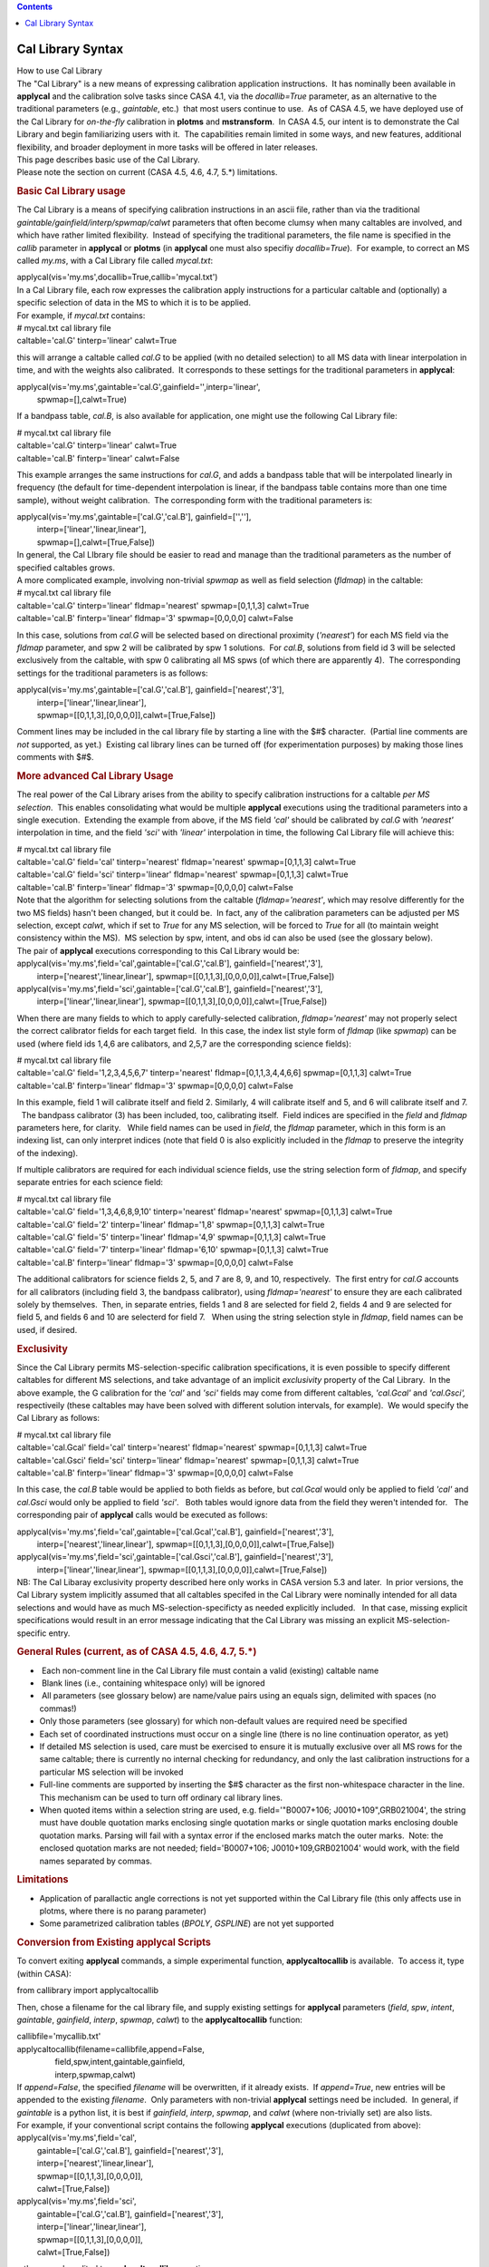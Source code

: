 .. contents::
   :depth: 3
..

.. container::
   :name: viewlet-above-content-title

Cal Library Syntax
==================

.. container::
   :name: viewlet-below-content-title

.. container:: documentDescription description

   How to use Cal Library

.. container:: section
   :name: viewlet-above-content-body

.. container:: section
   :name: content-core

   .. container::
      :name: parent-fieldname-text

      | The "Cal Library" is a new means of expressing calibration
        application instructions.  It has nominally been available in
        **applycal** and the calibration solve tasks since CASA 4.1, via
        the *docallib=True* parameter, as an alternative to the
        traditional parameters (e.g., *gaintable*, etc.)  that most
        users continue to use.  As of CASA 4.5, we have deployed use of
        the Cal Library for *on-the-fly* calibration in **plotms** and
        **mstransform**.  In CASA 4.5, our intent is to demonstrate the
        Cal Library and begin familiarizing users with it.  The
        capabilities remain limited in some ways, and new features,
        additional flexibility, and broader deployment in more tasks
        will be offered in later releases.
      | This page describes basic use of the Cal Library.

      .. container:: alert-box

         Please note the section on current (CASA 4.5, 4.6, 4.7, 5.*)
         limitations.

      .. rubric:: Basic Cal Library usage
         :name: basic-cal-library-usage

      The Cal Library is a means of specifying calibration instructions
      in an ascii file, rather than via the traditional
      *gaintable/gainfield/interp/spwmap/calwt* parameters that often
      become clumsy when many caltables are involved, and which have
      rather limited flexibility.  Instead of specifying the traditional
      parameters, the file name is specified in the *callib* parameter
      in **applycal** or **plotms** (in **applycal** one must also
      specifiy *docallib=True*).  For example, to correct an MS called
      *my.ms*, with a Cal Library file called *mycal.txt*:

      .. container:: casa-input-box

         applycal(vis='my.ms',docallib=True,callib='mycal.txt')

      | In a Cal Library file, each row expresses the calibration apply
        instructions for a particular caltable and (optionally) a
        specific selection of data in the MS to which it is to be
        applied.
      | For example, if *mycal.txt* contains:

      .. container:: terminal-box

         | # mycal.txt cal library file
         | caltable='cal.G' tinterp='linear' calwt=True

      this will arrange a caltable called *cal.G* to be applied (with no
      detailed selection) to all MS data with linear interpolation in
      time, and with the weights also calibrated.  It corresponds to
      these settings for the traditional parameters in **applycal**:

      .. container:: casa-input-box

         | applycal(vis='my.ms',gaintable='cal.G',gainfield='',interp='linear',
         |          spwmap=[],calwt=True)

      If a bandpass table, *cal.B*, is also available for application,
      one might use the following Cal Library file:

      .. container:: terminal-box

         | # mycal.txt cal library file
         | caltable='cal.G' tinterp='linear' calwt=True
         | caltable='cal.B' finterp='linear' calwt=False

      This example arranges the same instructions for *cal.G*, and adds
      a bandpass table that will be interpolated linearly in frequency
      (the default for time-dependent interpolation is linear, if the
      bandpass table contains more than one time sample), without weight
      calibration.  The corresponding form with the traditional
      parameters is:

      .. container:: casa-input-box

         | applycal(vis='my.ms',gaintable=['cal.G','cal.B'],
           gainfield=['',''],
         |          interp=['linear','linear,linear'],
         |          spwmap=[],calwt=[True,False])

      | In general, the Cal LIbrary file should be easier to read and
        manage than the traditional parameters as the number of
        specified caltables grows.
      | A more complicated example, involving non-trivial *spwmap* as
        well as field selection (*fldmap*) in the caltable:

      .. container:: terminal-box

         | # mycal.txt cal library file
         | caltable='cal.G' tinterp='linear' fldmap='nearest'
           spwmap=[0,1,1,3] calwt=True
         | caltable='cal.B' finterp='linear' fldmap='3' spwmap=[0,0,0,0]
           calwt=False

      In this case, solutions from *cal.G* will be selected based on
      directional proximity (*'nearest'*) for each MS field via the
      *fldmap* parameter, and spw 2 will be calibrated by spw 1
      solutions.  For *cal.B*, solutions from field id 3 will be
      selected exclusively from the caltable, with spw 0 calibrating all
      MS spws (of which there are apparently 4).  The corresponding
      settings for the traditional parameters is as follows:

      .. container:: casa-input-box

         | applycal(vis='my.ms',gaintable=['cal.G','cal.B'],
           gainfield=['nearest','3'],
         |          interp=['linear','linear,linear'],
         |          spwmap=[[0,1,1,3],[0,0,0,0]],calwt=[True,False])

      Comment lines may be included in the cal library file by starting
      a line with the $#$ character.  (Partial line comments are *not*
      supported, as yet.)  Existing cal library lines can be turned off
      (for experimentation purposes) by making those lines comments with
      $#$.

      .. rubric:: More advanced Cal Library Usage
         :name: more-advanced-cal-library-usage

      The real power of the Cal Library arises from the ability to
      specify calibration instructions for a caltable *per MS
      selection*.  This enables consolidating what would be multiple
      **applycal** executions using the traditional parameters into a
      single execution.  Extending the example from above, if the MS
      field *'cal'* should be calibrated by *cal.G* with *'nearest'*
      interpolation in time, and the field *'sci'* with *'linear'*
      interpolation in time, the following Cal Library file will achieve
      this:

      .. container:: terminal-box

         | # mycal.txt cal library file
         | caltable='cal.G' field='cal' tinterp='nearest'
           fldmap='nearest' spwmap=[0,1,1,3] calwt=True
         | caltable='cal.G' field='sci' tinterp='linear'
           fldmap='nearest' spwmap=[0,1,1,3] calwt=True
         | caltable='cal.B' finterp='linear' fldmap='3' spwmap=[0,0,0,0]
           calwt=False

      | Note that the algorithm for selecting solutions from the
        caltable (*fldmap='nearest'*, which may resolve differently for
        the two MS fields) hasn't been changed, but it could be.  In
        fact, any of the calibration parameters can be adjusted per MS
        selection, except *calwt*, which if set to *True* for any MS
        selection, will be forced to *True* for all (to maintain weight
        consistency within the MS).  MS selection by spw, intent, and
        obs id can also be used (see the glossary below).
      | The pair of **applycal** executions corresponding to this Cal
        Library would be:

      .. container:: casa-input-box

         | applycal(vis='my.ms',field='cal',gaintable=['cal.G','cal.B'],
           gainfield=['nearest','3'],
         |          interp=['nearest','linear,linear'],
           spwmap=[[0,1,1,3],[0,0,0,0]],calwt=[True,False])
         | applycal(vis='my.ms',field='sci',gaintable=['cal.G','cal.B'],
           gainfield=['nearest','3'],
         |          interp=['linear','linear,linear'],
           spwmap=[[0,1,1,3],[0,0,0,0]],calwt=[True,False])

      When there are many fields to which to apply carefully-selected
      calibration, *fldmap='nearest'* may not properly select the
      correct calibrator fields for each target field.  In this case,
      the index list style form of *fldmap* (like *spwmap*) can be used
      (where field ids 1,4,6 are calibators, and 2,5,7 are the
      corresponding science fields):

      .. container:: terminal-box

         | # mycal.txt cal library file
         | caltable='cal.G' field='1,2,3,4,5,6,7' tinterp='nearest'
           fldmap=[0,1,1,3,4,4,6,6] spwmap=[0,1,1,3] calwt=True
         | caltable='cal.B' finterp='linear' fldmap='3' spwmap=[0,0,0,0]
           calwt=False

      In this example, field 1 will calibrate itself and field 2. 
      Similarly, 4 will calibrate itself and 5, and 6 will calibrate
      itself and 7.   The bandpass calibrator (3) has been included,
      too, calibrating itself.  Field indices are specified in the
      *field* and *fldmap* parameters here, for clarity.   While field
      names can be used in *field*, the *fldmap* parameter, which in
      this form is an indexing list, can only interpret indices (note
      that field 0 is also explicitly included in the *fldmap* to
      preserve the integrity of the indexing). 

      If multiple calibrators are required for each individual science
      fields, use the string selection form of *fldmap*, and specify
      separate entries for each science field:

      .. container:: terminal-box

         | # mycal.txt cal library file
         | caltable='cal.G' field='1,3,4,6,8,9,10' tinterp='nearest'
           fldmap='nearest' spwmap=[0,1,1,3] calwt=True
         | caltable='cal.G' field='2' tinterp='linear' fldmap='1,8'
           spwmap=[0,1,1,3] calwt=True
         | caltable='cal.G' field='5' tinterp='linear' fldmap='4,9'
           spwmap=[0,1,1,3] calwt=True
         | caltable='cal.G' field='7' tinterp='linear' fldmap='6,10'
           spwmap=[0,1,1,3] calwt=True
         | caltable='cal.B' finterp='linear' fldmap='3' spwmap=[0,0,0,0]
           calwt=False

      The additional calibrators for science fields 2, 5, and 7 are 8,
      9, and 10, respectively.  The first entry for *cal.G* accounts for
      all calibrators (including field 3, the bandpass calibrator),
      using *fldmap='nearest'* to ensure they are each calibrated solely
      by themselves.  Then, in separate entries, fields 1 and 8 are
      selected for field 2, fields 4 and 9 are selected for field 5, and
      fields 6 and 10 are selecterd for field 7.   When using the string
      selection style in *fldmap*, field names can be used, if desired.

       

      .. rubric:: Exclusivity
         :name: exclusivity

      Since the Cal Library permits MS-selection-specific calibration
      specifications, it is even possible to specify different caltables
      for different MS selections, and take advantage of an implicit
      *exclusivity* property of the Cal Library.  In the above example,
      the G calibration for the *'cal'* and *'sci'* fields may come from
      different caltables, *'cal.Gcal'* and *'cal.Gsci',* respectiveily
      (these caltables may have been solved with different solution
      intervals, for example).  We would specify the Cal Library as
      follows:

      .. container:: terminal-box

         | # mycal.txt cal library file
         | caltable='cal.Gcal' field='cal' tinterp='nearest'
           fldmap='nearest' spwmap=[0,1,1,3] calwt=True
         | caltable='cal.Gsci' field='sci' tinterp='linear'
           fldmap='nearest' spwmap=[0,1,1,3] calwt=True
         | caltable='cal.B' finterp='linear' fldmap='3' spwmap=[0,0,0,0]
           calwt=False

      In this case, the *cal.B* table would be applied to both fields as
      before, but *cal.Gcal* would only be applied to field *'cal'* and
      *cal.Gsci* would only be applied to field *'sci'*.   Both tables
      would ignore data from the field they weren't intended for.   The
      corresponding pair of **applycal** calls would be executed as
      follows:

      .. container:: casa-input-box

         | applycal(vis='my.ms',field='cal',gaintable=['cal.Gcal','cal.B'],
           gainfield=['nearest','3'],
         |          interp=['nearest','linear,linear'],
           spwmap=[[0,1,1,3],[0,0,0,0]],calwt=[True,False])
         | applycal(vis='my.ms',field='sci',gaintable=['cal.Gsci','cal.B'],
           gainfield=['nearest','3'],
         |          interp=['linear','linear,linear'],
           spwmap=[[0,1,1,3],[0,0,0,0]],calwt=[True,False])

      .. container:: alert-box

         NB: The Cal Libaray exclusivity property described here only
         works in CASA version 5.3 and later.  In prior versions, the
         Cal Library system implicitly assumed that all caltables
         specifed in the Cal Library were nominally intended for all
         data selections and would have as much MS-selection-specificty
         as needed explicitly included.   In that case, missing explicit
         specifications would result in an error message indicating that
         the Cal Library was missing an explicit MS-selection-specific
         entry.

       

      .. rubric:: General Rules (current, as of CASA 4.5, 4.6, 4.7, 5.*)
         :name: general-rules-current-as-of-casa-4.5-4.6-4.7-5.

      -   Each non-comment line in the Cal Library file must contain a
         valid (existing) caltable name
      -   Blank lines (i.e., containing whitespace only) will be ignored
      -   All parameters (see glossary below) are name/value pairs using
         an equals sign, delimited with spaces (no commas!)
      -  Only those parameters (see glossary) for which non-default
         values are required need be specified
      -  Each set of coordinated instructions must occur on a single
         line (there is no line continuation operator, as yet)
      -  If detailed MS selection is used, care must be exercised to
         ensure it is mutually exclusive over all MS rows for the same
         caltable; there is currently no internal checking for
         redundancy, and only the last calibration instructions for a
         particular MS selection will be invoked
      -  Full-line comments are supported by inserting the $#$ character
         as the first non-whitespace character in the line.  This
         mechanism can be used to turn off ordinary cal library lines.
      -  When quoted items within a selection string are used, e.g.
         field='"B0007+106; J0010+109",GRB021004', the string must have
         double quotation marks enclosing single quotation marks or
         single quotation marks enclosing double quotation marks. 
         Parsing will fail with a syntax error if the enclosed marks
         match the outer marks.  Note: the enclosed quotation marks are
         not needed; field='B0007+106; J0010+109,GRB021004' would work,
         with the field names separated by commas.

      .. rubric:: Limitations
         :name: limitations

      -  Application of parallactic angle corrections is not yet
         supported within the Cal Library file (this only affects use in
         plotms, where there is no parang parameter)
      -  Some parametrized calibration tables (*BPOLY*, *GSPLINE*) are
         not yet supported

       

      .. rubric:: Conversion from Existing applycal Scripts
         :name: conversion-from-existing-applycal-scripts

      To convert exiting **applycal** commands, a simple experimental
      function, **applycaltocallib** is available.  To access it, type
      (within CASA):

      .. container:: casa-input-box

         from callibrary import applycaltocallib

      Then, chose a filename for the cal library file, and supply
      existing settings for **applycal** parameters (*field*, *spw*,
      *intent*, *gaintable*, *gainfield*, *interp*, *spwmap*, *calwt*)
      to the **applycaltocallib** function:

      .. container:: casa-input-box

         | callibfile='mycallib.txt'
         | applycaltocallib(filename=callibfile,append=False,
         |                  field,spw,intent,gaintable,gainfield,
         |                  interp,spwmap,calwt)

      | If *append=False*, the specified *filename* will be overwritten,
        if it already exists.  If *append=True*, new entries will be
        appended to the existing *filename*.  Only parameters with
        non-trivial **applycal** settings need be included.  In general,
        if *gaintable* is a python list, it is best if *gainfield*,
        *interp*, *spwmap*, and *calwt* (where non-trivially set) are
        also lists.
      | For example, if your conventional script contains the following
        **applycal** executions (duplicated from above):

      .. container:: casa-input-box

         | applycal(vis='my.ms',field='cal',
         |          gaintable=['cal.G','cal.B'],
           gainfield=['nearest','3'],
         |          interp=['nearest','linear,linear'],
         |          spwmap=[[0,1,1,3],[0,0,0,0]],
         |          calwt=[True,False])
         | applycal(vis='my.ms',field='sci',
         |          gaintable=['cal.G','cal.B'],
           gainfield=['nearest','3'],
         |          interp=['linear','linear,linear'],
         |          spwmap=[[0,1,1,3],[0,0,0,0]],
         |          calwt=[True,False])

      ...these can be edited to **applycaltocallib** executions as:

      .. container:: casa-input-box

         | callibfile='mycallib.txt'
         | applycaltocallib(filename='mycallib.txt',append=False,
         |                  field='cal',
         |                  gaintable=['cal.G','cal.B'],
           gainfield=['nearest','3'],
         |                  interp=['nearest','linear,linear'],
         |                  spwmap=[[0,1,1,3],[0,0,0,0]],
         |                  calwt=[True,False])
         | applycaltocallib(filename='mycallib.txt',append=True,
         |                  field='sci',
         |                  gaintable=['cal.G','cal.B'],
         |                  gainfield=['nearest','3'],
         |                  interp=['linear','linear,linear'],
         |                  spwmap=[[0,1,1,3],[0,0,0,0]],
         |                  calwt=[True,False])

      After running them, *mycallib.txt* will contain:

      .. container:: terminal-box

         | caltable='cal.B' calwt=False field='cal' tinterp='linear'
           finterp='linear' fldmap='3' spwmap=[0, 0, 0, 0]
         | caltable='cal.G' calwt=True field='cal' tinterp='nearest'
           fldmap='nearest' spwmap=[0, 1, 1, 3]
         | caltable='cal.B' calwt=False field='sci' tinterp='linear'
           finterp='linear' fldmap='3' spwmap=[0, 0, 0, 0]
         | caltable='cal.G' calwt=True field='sci' tinterp='linear'
           fldmap='nearest' spwmap=[0, 1, 1, 3]

      Note that the *cal.B* table is specified separately for the
      *'cal'* and *'sci'* fields with otherwise the same parameters;
      thus, those two lines could be manually consolidated to a single
      line with unified field selection, yielding:

      .. container:: terminal-box

         | caltable='cal.B' calwt=False field='cal,sci' tinterp='linear'
           finterp='linear' fldmap='3' spwmap=[0, 0, 0, 0]
         | caltable='cal.G' calwt=True field='cal' tinterp='nearest'
           fldmap='nearest' spwmap=[0, 1, 1, 3]
         | caltable='cal.G' calwt=True field='sci' tinterp='linear'
           fldmap='nearest' spwmap=[0, 1, 1, 3]

      | The field selection for the first row could be removed entirely
        if *cal.B* will be used uniformly for all fields in the MS
        (equivalently, *field=''*).  This sort of row consolidation is
        optional, but it may have useful memory efficiency benefits when
        running **applycal**, and so is recommended.
      | The **applycaltocallib** function should be considered
        experimental and used with care, and the resulting file examined
        thoroughly for correctness, since this function will not do any
        internal duplication checking or other sanity checks.  All other
        current constraints and limitations on cal libraries (as noted
        above) will apply.

       

      .. rubric:: Glossary
         :name: glossary

      This is a list of recognized Cal Library parameters.  For each,
      the default is indicated.  Additional parameters enhancing
      flexibility will be added in CASA 4.5 and later.

      .. rubric:: General
         :name: general

      -  *caltable* --- the name of the caltable for which the
         instructions on the current line apply; no default; required

      .. rubric:: MS Selection
         :name: ms-selection

      Use these parameters to implement calibration instructions
      specific to particular MS selections (using standard MS Selection
      syntax, except where noted):

      -  *field* --- the MS field selection for which the calibration
         instructions on the current line apply; default=\ *''* (all
         fields)
      -  *spw* --- the MS spw selection for which the calibration
         instructions on the current line apply; default=\ *''* (all
         spws) Note that channel selection will be ignored, since the
         Cal Library does not support variety in calibration application
         at channel granularity.
      -  *intent* --- the MS intent selection for which the calibration
         instructions on the current line apply; default=\ *''* (all
         intents)
      -  *obs* --- the MS observation id selection for which the
         calibration instructions on the current line apply;
         default=\ *''* (all obs ids)

      .. rubric::  Interpolation/application
         :name: interpolationapplication

      -  *tinterp* --- the time-dependent interpolation mode;
         default=\ *'linear'* options: *'linear'*, *'nearest'*
      -  *finterp* --- the chan-dependent interpolation mode (only
         relevant for channelized caltables); default='linear' options:
         *'nearest', 'linear', 'cubic', 'spline'*
      -  *calwt* --- weight calibration; default=\ *True*  options:
         *True*, *False*

      .. rubric:: Calibration mapping
         :name: calibration-mapping

      The following *\*map* parameters enable selection on the
      caltable.  For each *\*map* parameter, the basic specification is
      an ordered list indicating the caltable selection indices intended
      for each MS index on that axis.  E.g., *spwmap=[0,1,1,3]* means MS
      spws 0,1,3 will each be be calibrated by the same spw index from
      the caltable, and MS spw 2 will be calibrated by cal spw 1.  The
      *\*map* parameters support other short-hand options as well, as
      indicated below.  For defaults, "index identity" means that each
      MS index will be calibrated by the corresponding caltable index,
      and "no explicit mapping" means that no filter will be applied to
      that axis, and all available solutions on the axis will be
      included.

      -  *spwmap* --- spectral window mapping; default=index identity
      -  *fldmap* --- field mapping; default=\ *[]* (no explicit
         mapping); additional options: *'nearest'* or a string
         indicating field selection on the caltable (same as traditional
         *gainfield* options)
      -  *antmap* --- antenna id mapping; default=index identity
      -  *obsmap* --- obs id mapping; default=\ *[]* (no explicit
         mapping)

       

       

       

       

       

.. container:: section
   :name: viewlet-below-content-body
